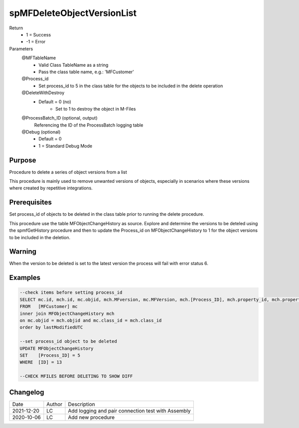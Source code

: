 
===========================
spMFDeleteObjectVersionList
===========================

Return
  - 1 = Success
  - -1 = Error
Parameters
  @MFTableName
    - Valid Class TableName as a string
    - Pass the class table name, e.g.: 'MFCustomer'
  @Process_id
    - Set process_id to 5 in the class table for the objects to be included in the delete operation
  @DeleteWithDestroy
    - Default = 0 (no)
	- Set to 1 to destroy the object in M-Files
  @ProcessBatch_ID (optional, output)
    Referencing the ID of the ProcessBatch logging table
  @Debug (optional)
    - Default = 0
    - 1 = Standard Debug Mode

Purpose
=======

Procedure to delete a series of object versions from a list

This procedure is mainly used to remove unwanted versions of objects, especially in scenarios where these versions where created by repetitive integrations.

Prerequisites
=============

Set process_id of objects to be deleted in the class table prior to running the delete procedure.

This procedure use the table MFObjectChangeHistory as source.  Explore and determine the versions to be deteled using the spmfGetHistory procedure and then to update the Process_id on MFObjectChangeHistory to 1 for the object versions to be included in the deletion.

Warning
=======

When the version to be deleted is set to the latest version the process will fail with error status 6.



Examples
========

.. code:: sql

    --check items before setting process_id
    SELECT mc.id, mch.id, mc.objid, mch.MFversion, mc.MFVersion, mch.[Process_ID], mch.property_id, mch.property_Value, mch.LastModifiedUTC
    FROM   [MFCustomer] mc
    inner join MFObjectChangeHistory mch
    on mc.objid = mch.objid and mc.class_id = mch.class_id
    order by lastModifiedUTC

    --set process_id object to be deleted 
    UPDATE MFObjectChangeHistory
    SET	   [Process_ID] = 5
    WHERE  [ID] = 13

    --CHECK MFILES BEFORE DELETING TO SHOW DIFF


Changelog
=========

==========  =========  ========================================================
Date        Author     Description
----------  ---------  --------------------------------------------------------
2021-12-20  LC         Add logging and pair connection test with Assembly
2020-10-06  LC         Add new procedure
==========  =========  ========================================================

